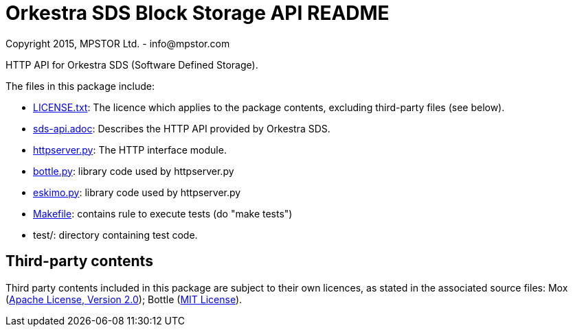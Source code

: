 = Orkestra SDS Block Storage API README
Copyright 2015, MPSTOR Ltd. - info@mpstor.com

HTTP API for Orkestra SDS (Software Defined Storage).

The files in this package include:

* link:LICENSE.txt[]: The licence which applies to the package contents,
  excluding third-party files (see below).
* link:sds-api.adoc[]: Describes the HTTP API provided by Orkestra SDS.
* link:httpserver.py[]: The HTTP interface module.
* link:bottle.py[]: library code used by httpserver.py
* link:eskimo.py[]: library code used by httpserver.py
* link:Makefile[]: contains rule to execute tests (do "make tests")
* test/: directory containing test code.

== Third-party contents

Third party contents included in this package are subject to
their own licences, as stated in the associated source files:
Mox (http://www.apache.org/licenses/LICENSE-2.0[Apache License, Version 2.0]); Bottle (http://bottlepy.org/docs/dev/index.html#license[MIT License]).
